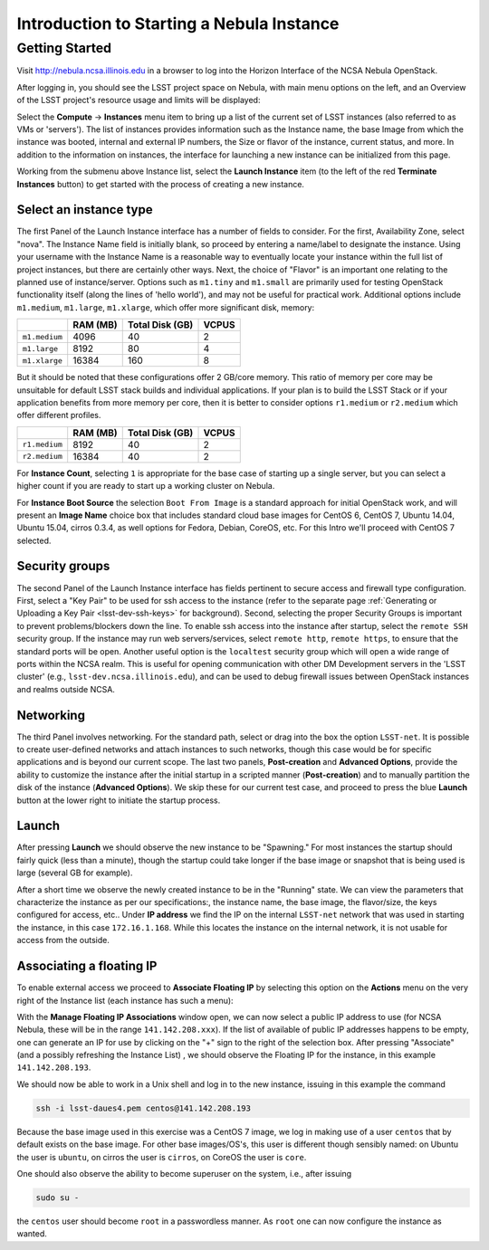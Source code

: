 ##########################################
Introduction to Starting a Nebula Instance
##########################################

Getting Started
===============

Visit http://nebula.ncsa.illinois.edu in a browser to log into the Horizon Interface of the NCSA Nebula OpenStack.

After logging in, you should see the LSST project space on Nebula, with main menu options on the left, and an Overview of the LSST project's resource usage and limits will be displayed:

.. image:: /_static/services/nebula/nebula_intro_s1.png

Select the **Compute** → **Instances** menu item to bring up a list of the current set of LSST instances (also referred to as VMs or 'servers').
The list of instances provides information such as the Instance name, the base Image from which the instance was booted, internal and external IP numbers, the Size or flavor of the instance, current status, and more.
In addition to the information on instances, the interface for launching a new instance can be initialized from this page. 

.. image:: /_static/services/nebula/nebula_intro_s2.png

Working from the submenu above Instance list, select the **Launch Instance** item (to the left of the red **Terminate Instances** button)  to get started with the process of creating a new instance.

.. image:: /_static/services/nebula/nebula_intro_s3.png

Select an instance type
-----------------------

The first Panel of the Launch Instance interface has a number of fields to consider.
For the first, Availability Zone, select "nova".
The Instance Name field is initially blank, so proceed by entering a name/label to designate the instance.
Using your username with the Instance Name is a reasonable way to eventually locate your instance within the full list of project instances, but there are certainly other ways.
Next, the choice of "Flavor" is an important one relating to the planned use of instance/server.
Options such as ``m1.tiny`` and ``m1.small`` are primarily used for testing OpenStack functionality itself (along the lines of 'hello world'), and may not be useful for practical work.
Additional  options include ``m1.medium``, ``m1.large``,  ``m1.xlarge``, which offer  more significant disk, memory:

+---------------+----------+-----------------+-------+
|               | RAM (MB) | Total Disk (GB) | VCPUS |
+===============+==========+=================+=======+
| ``m1.medium`` | 4096     | 40              | 2     |
+---------------+----------+-----------------+-------+
| ``m1.large``  | 8192     | 80              | 4     |
+---------------+----------+-----------------+-------+
| ``m1.xlarge`` | 16384    | 160             | 8     |
+---------------+----------+-----------------+-------+

But it should be noted that these configurations offer  2 GB/core memory.
This ratio of memory per core may be unsuitable for default LSST stack builds and individual applications.
If your plan is to build the LSST Stack or if your application benefits from more memory per core, then it is better to consider options ``r1.medium`` or ``r2.medium`` which offer different profiles.


+---------------+----------+-----------------+-------+
|               | RAM (MB) | Total Disk (GB) | VCPUS |
+===============+==========+=================+=======+
| ``r1.medium`` | 8192     | 40              | 2     |
+---------------+----------+-----------------+-------+
| ``r2.medium`` | 16384    | 40              | 2     |
+---------------+----------+-----------------+-------+

For **Instance Count**, selecting ``1`` is appropriate for the base case of starting up a single server, but you can select  a higher count if you are ready to start up a working cluster on Nebula.

For **Instance Boot Source** the selection ``Boot From Image`` is a standard approach for initial OpenStack work, and will present an **Image Name** choice box that includes standard cloud base images for CentOS 6, CentOS 7, Ubuntu 14.04, Ubuntu 15.04, cirros 0.3.4, as well  options for Fedora, Debian, CoreOS, etc.
For this Intro we'll proceed with CentOS 7 selected.

Security groups
---------------

.. image:: /_static/services/nebula/nebula_intro_s4.png

The second Panel of the Launch Instance interface has fields pertinent to secure access and firewall type configuration.
First, select a "Key Pair" to be used for ssh access to the instance (refer to the separate page :ref:`Generating or Uploading a Key Pair <lsst-dev-ssh-keys>` for background).
Second, selecting the proper Security Groups is important to prevent problems/blockers down the line.
To enable ssh access into the instance after startup, select the ``remote SSH`` security group.
If the instance may run web servers/services, select ``remote http``, ``remote https``, to ensure that the standard ports will be open.
Another useful option is the ``localtest`` security group which will open a wide range of ports within the NCSA realm.
This is useful for opening communication with other DM Development servers in the 'LSST cluster'  (e.g., ``lsst-dev.ncsa.illinois.edu``), and can be used to debug firewall issues between OpenStack instances and realms outside NCSA.

Networking
----------

.. image:: /_static/services/nebula/nebula_intro_s5.png

The third Panel involves networking.
For the standard path, select or drag into the box the option ``LSST-net``.
It is possible to create user-defined networks and attach instances to such networks, though this case would be for specific applications and is beyond our current scope.
The last two panels, **Post-creation** and **Advanced Options**, provide the ability to customize the instance after the initial startup in a scripted manner (**Post-creation**) and to manually partition the disk of the instance (**Advanced Options**).
We skip these for our current test case, and proceed to press the blue **Launch** button at the lower right to initiate the startup process.

Launch
------

.. image:: /_static/services/nebula/nebula_intro_s6.png

After pressing **Launch** we should observe the new instance to be "Spawning."
For most instances the startup should fairly quick (less than a minute), though the startup could take longer if the base image or snapshot that is being used is large (several GB for example).

.. image:: /_static/services/nebula/nebula_intro_s7.png

After a short time we observe the newly created instance to be in the  "Running" state.
We can view the parameters that characterize the instance as per our specifications:, the instance name, the base image, the flavor/size, the keys configured for access, etc..
Under **IP address** we find the IP on the internal ``LSST-net`` network that was used in starting the instance, in this case ``172.16.1.168``.
While this locates the instance on the internal network, it is not usable for access from the outside.

Associating a floating IP
-------------------------

To enable external access we proceed to **Associate Floating IP** by selecting this option on the **Actions** menu on the very right of the Instance list (each instance has such a menu):

.. image:: /_static/services/nebula/nebula_intro_s8.png

.. image:: /_static/services/nebula/nebula_intro_s9.png

With the **Manage Floating IP Associations** window open, we can now select a public IP address to use (for NCSA Nebula, these will be in the range ``141.142.208.xxx``).
If the list of available of public IP addresses happens to be empty, one can generate an IP for use by clicking on the "+" sign to the right of the selection box.
After pressing "Associate" (and a possibly refreshing the Instance List) , we should observe the Floating IP for the instance, in this example ``141.142.208.193``.

.. image:: /_static/services/nebula/nebula_intro_s10.png

We should now be able to work in a Unix shell and log in to the new instance, issuing in this example the command

.. code-block:: bash

   ssh -i lsst-daues4.pem centos@141.142.208.193

.. image:: /_static/services/nebula/nebula_intro_s11.png

Because the base image used in this exercise was a CentOS 7 image, we log in making use of a user ``centos`` that by default exists on the base image.
For other base images/OS's,  this user is different though sensibly named: on Ubuntu the user is ``ubuntu``, on cirros the user is ``cirros``,  on CoreOS the user is ``core``. 

One should also observe the ability to become superuser on the system, i.e., after issuing

.. code-block:: bash

   sudo su -

the ``centos`` user should become ``root`` in a passwordless manner.
As ``root`` one can now configure the instance as wanted.

